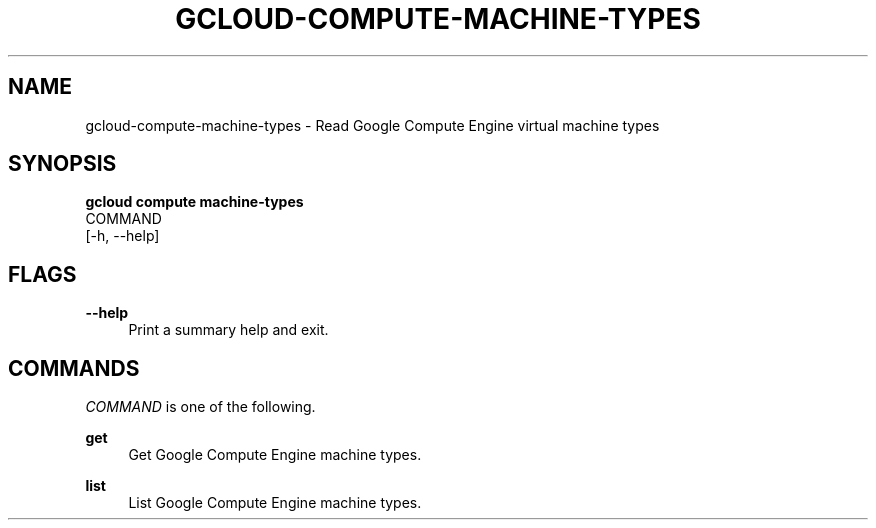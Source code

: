 '\" t
.TH "GCLOUD\-COMPUTE\-MACHINE\-TYPES" "1"
.ie \n(.g .ds Aq \(aq
.el       .ds Aq '
.nh
.ad l
.SH "NAME"
gcloud-compute-machine-types \- Read Google Compute Engine virtual machine types
.SH "SYNOPSIS"
.sp
.nf
\fBgcloud compute machine\-types\fR
  COMMAND
  [\-h, \-\-help]
.fi
.SH "FLAGS"
.PP
\fB\-\-help\fR
.RS 4
Print a summary help and exit\&.
.RE
.SH "COMMANDS"
.sp
\fICOMMAND\fR is one of the following\&.
.PP
\fBget\fR
.RS 4
Get Google Compute Engine machine types\&.
.RE
.PP
\fBlist\fR
.RS 4
List Google Compute Engine machine types\&.
.RE
